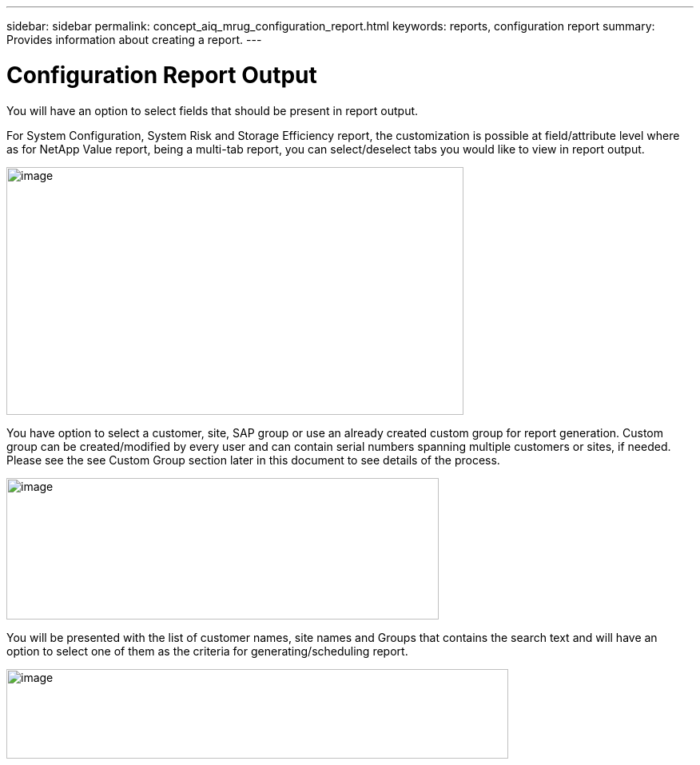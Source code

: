 ---
sidebar: sidebar
permalink: concept_aiq_mrug_configuration_report.html
keywords: reports, configuration report
summary: Provides information about creating a report.
---

= Configuration Report Output
:hardbreaks:
:nofooter:
:icons: font
:linkattrs:
:imagesdir: ./media/myreportsuserguide

You will have an option to select fields that should be present in report output.

For System Configuration, System Risk and Storage Efficiency report, the customization is possible at field/attribute level where as for NetApp Value report, being a multi-tab report, you can select/deselect tabs you would like to view in report output.

image:reports_config.png[image,width=572,height=310]

You have option to select a customer, site, SAP group or use an already created custom group for report generation. Custom group can be created/modified by every user and can contain serial numbers spanning multiple customers or sites, if needed. Please see the see Custom Group section later in this document to see details of the process.

image:image7.png[image,width=541,height=177]

You will be presented with the list of customer names, site names and Groups that contains the search text and will have an option to select one of them as the criteria for generating/scheduling report.

image:image8.png[image,width=628,height=112]
